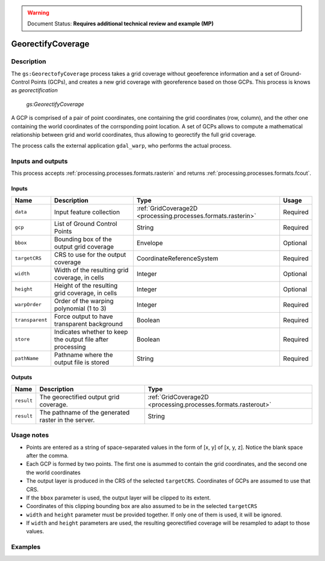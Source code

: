 .. _processing.processes.raster.georectifycoverage:

.. warning:: Document Status: **Requires additional technical review and example (MP)**

GeorectifyCoverage
=======================

Description
-----------

The ``gs:GeorectofyCoverage`` process takes a grid coverage without geoeference information and a set of Ground-Control Points (GCPs), and creates a new grid coverage with georeference based on those GCPs.  This process is knows as *georectification*


.. figure:: img/georectifycoverage.png

   *gs:GeorectifyCoverage*

A GCP is comprised of a pair of point coordinates, one containing the grid coordinates (row, column), and the other one containing the world coordinates of the corrsponding point location. A set of GCPs allows to compute a mathematical relationship between grid and world coordinates, thus allowing to georectify the full grid coverage.

The process calls the external application ``gdal_warp``, who performs the actual process.

Inputs and outputs
------------------

This process accepts :ref:`processing.processes.formats.rasterin` and returns :ref:`processing.processes.formats.fcout`.

Inputs
~~~~~~

.. list-table::
   :header-rows: 1

   * - Name
     - Description
     - Type
     - Usage
   * - ``data``
     - Input feature collection
     - :ref:`GridCoverage2D <processing.processes.formats.rasterin>`
     - Required
   * - ``gcp``
     - List of Ground Control Points
     - String
     - Required
   * - ``bbox``
     - Bounding box of the output grid coverage
     - Envelope
     - Optional
   * - ``targetCRS``
     - CRS to use for the output coverage
     - CoordinateReferenceSystem
     - Required
   * - ``width``
     - Width of the resulting grid coverage, in cells
     - Integer
     - Optional
   * - ``height``
     - Height of the resulting grid coverage, in cells
     - Integer
     - Optional
   * - ``warpOrder``
     - Order of the warping polynomial (1 to 3)
     - Integer
     - Required  
   * - ``transparent``
     - Force output to have transparent background
     - Boolean
     - Required  
   * - ``store``
     - Indicates whether to keep the output file after processing
     - Boolean
     - Required  
   * - ``pathName``
     - Pathname where the output file is stored
     - String
     - Required       

Outputs
~~~~~~~

.. list-table::
   :header-rows: 1

   * - Name
     - Description
     - Type
   * - ``result``
     - The georectified output grid coverage.
     - :ref:`GridCoverage2D <processing.processes.formats.rasterout>`
   * - ``result``
     - The pathname of the generated raster in the server.
     - String 


Usage notes
-----------

* Points are entered as a string of space-separated values in the form of [x, y] of [x, y, z]. Notice the blank space after the comma.
* Each GCP is formed by two points. The first one is asummed to contain the grid coordinates, and the second one the world coordinates
* The output layer is produced in the CRS of the selected ``targetCRS``. Coordinates of GCPs are assumed to use that CRS.
* If the ``bbox`` parameter is used, the output layer will be clipped to its extent.
* Coordinates of this clipping bounding box are also assumed to be in the selected ``targetCRS``
* ``width`` and ``height`` parameter must be provided together. If only one of them is used, it will be ignored.
* If ``width`` and ``height`` parameters are used, the resulting georectified coverage will be resampled to adapt to those values.


Examples
--------

